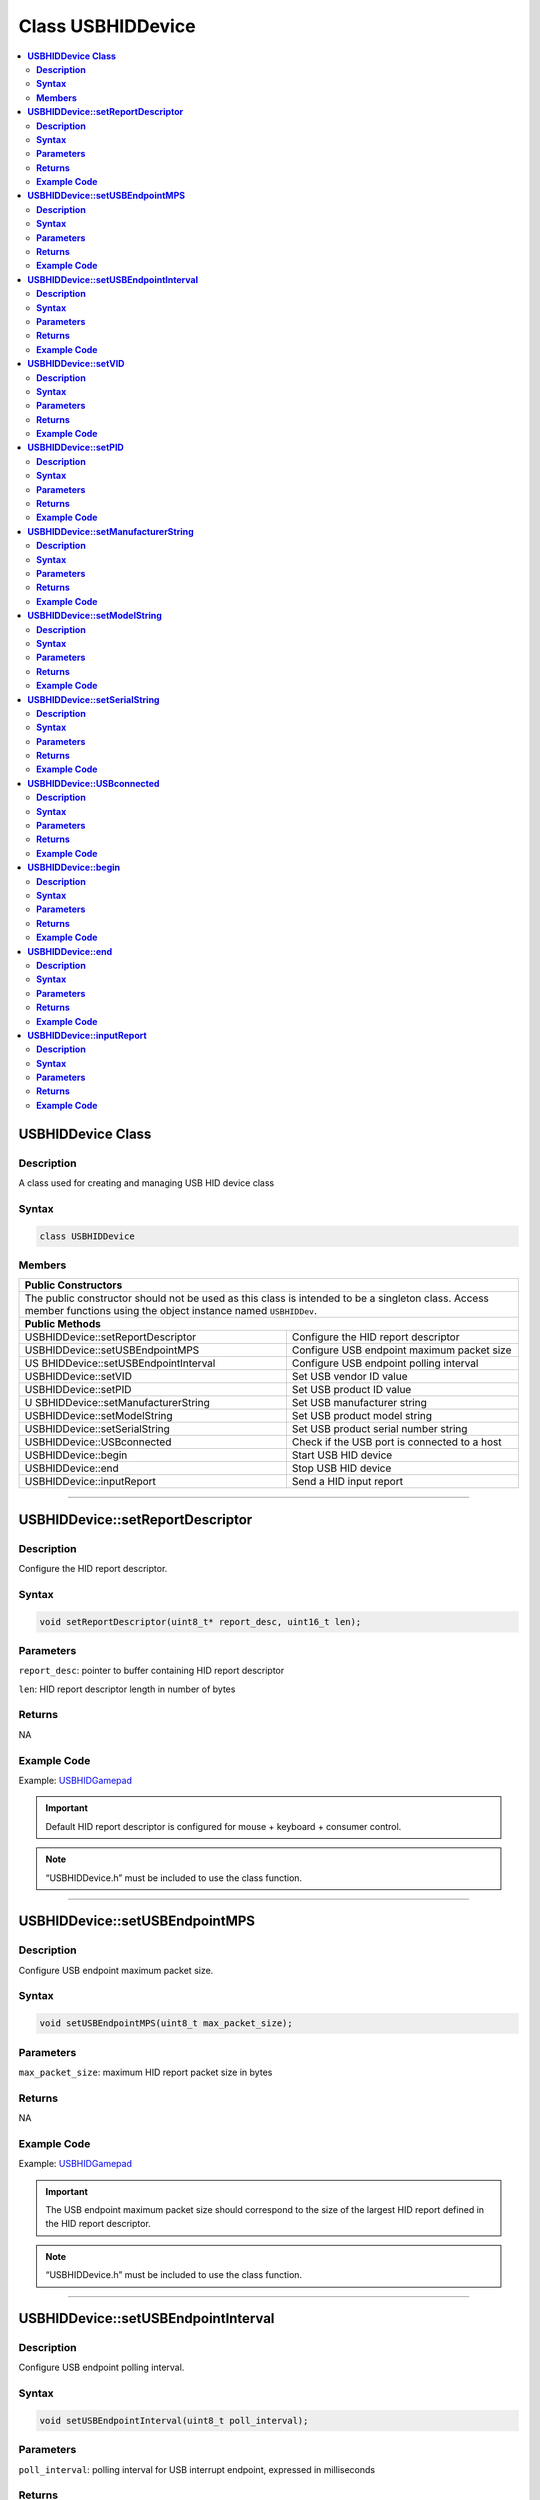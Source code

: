 Class USBHIDDevice
==================

.. contents::
  :local:
  :depth: 2

**USBHIDDevice Class**
----------------------

**Description**
~~~~~~~~~~~~~~~

A class used for creating and managing USB HID device class

**Syntax**
~~~~~~~~~~

.. code:: c++

    class USBHIDDevice

**Members**
~~~~~~~~~~~

+------------------------------------+---------------------------------+
| **Public Constructors**                                              |
+====================================+=================================+
| The public constructor should not be used as this class is intended  |
| to be a singleton class. Access member functions using the object    |
| instance named ``USBHIDDev``.                                        |
+------------------------------------+---------------------------------+
| **Public Methods**                                                   |
+------------------------------------+---------------------------------+
| USBHIDDevice::setReportDescriptor  | Configure the HID report        |
|                                    | descriptor                      |
+------------------------------------+---------------------------------+
| USBHIDDevice::setUSBEndpointMPS    | Configure USB endpoint maximum  |
|                                    | packet size                     |
+------------------------------------+---------------------------------+
| US                                 | Configure USB endpoint polling  |
| BHIDDevice::setUSBEndpointInterval | interval                        |
+------------------------------------+---------------------------------+
| USBHIDDevice::setVID               | Set USB vendor ID value         |
+------------------------------------+---------------------------------+
| USBHIDDevice::setPID               | Set USB product ID value        |
+------------------------------------+---------------------------------+
| U                                  | Set USB manufacturer string     |
| SBHIDDevice::setManufacturerString |                                 |
+------------------------------------+---------------------------------+
| USBHIDDevice::setModelString       | Set USB product model string    |
+------------------------------------+---------------------------------+
| USBHIDDevice::setSerialString      | Set USB product serial number   |
|                                    | string                          |
+------------------------------------+---------------------------------+
| USBHIDDevice::USBconnected         | Check if the USB port is        |
|                                    | connected to a host             |
+------------------------------------+---------------------------------+
| USBHIDDevice::begin                | Start USB HID device            |
+------------------------------------+---------------------------------+
| USBHIDDevice::end                  | Stop USB HID device             |
+------------------------------------+---------------------------------+
| USBHIDDevice::inputReport          | Send a HID input report         |
+------------------------------------+---------------------------------+

-------------------------------

**USBHIDDevice::setReportDescriptor**
-------------------------------------

**Description**
~~~~~~~~~~~~~~~

Configure the HID report descriptor.

**Syntax**
~~~~~~~~~~

.. code:: c++

    void setReportDescriptor(uint8_t* report_desc, uint16_t len);

**Parameters**
~~~~~~~~~~~~~~

``report_desc``: pointer to buffer containing HID report descriptor

``len``: HID report descriptor length in number of bytes

**Returns**
~~~~~~~~~~~

NA

**Example Code**
~~~~~~~~~~~~~~~~

Example: `USBHIDGamepad <https://github.com/ambiot/ambd_arduino/blob/dev/Arduino_package/hardware/libraries/USB/examples/USBHIDGamepad/USBHIDGamepad.ino>`_ 

.. important :: Default HID report descriptor is configured for mouse + keyboard + consumer control.

.. note :: “USBHIDDevice.h” must be included to use the class function.

-------------------------------

**USBHIDDevice::setUSBEndpointMPS**
-----------------------------------

**Description**
~~~~~~~~~~~~~~~

Configure USB endpoint maximum packet size.

**Syntax**
~~~~~~~~~~

.. code:: c++

    void setUSBEndpointMPS(uint8_t max_packet_size);

**Parameters**
~~~~~~~~~~~~~~

``max_packet_size``: maximum HID report packet size in bytes

**Returns**
~~~~~~~~~~~

NA

**Example Code**
~~~~~~~~~~~~~~~~

Example: `USBHIDGamepad <https://github.com/ambiot/ambd_arduino/blob/dev/Arduino_package/hardware/libraries/USB/examples/USBHIDGamepad/USBHIDGamepad.ino>`_

.. important :: The USB endpoint maximum packet size should correspond to the size of the largest HID report defined in the HID report descriptor.

.. note :: “USBHIDDevice.h” must be included to use the class function.

------------------------------------

**USBHIDDevice::setUSBEndpointInterval**
----------------------------------------

**Description**
~~~~~~~~~~~~~~~

Configure USB endpoint polling interval.

**Syntax**
~~~~~~~~~~

.. code:: c++

    void setUSBEndpointInterval(uint8_t poll_interval);

**Parameters**
~~~~~~~~~~~~~~

``poll_interval``: polling interval for USB interrupt endpoint, expressed in milliseconds

**Returns**
~~~~~~~~~~~

NA

**Example Code**
~~~~~~~~~~~~~~~~

NA

.. important :: Default polling interval is set at the minimum of 1 millisecond.

.. note :: “USBHIDDevice.h” must be included to use the class function.

--------------------------

**USBHIDDevice::setVID**
------------------------

**Description**
~~~~~~~~~~~~~~~

Set USB vendor ID value.

**Syntax**
~~~~~~~~~~

.. code:: c++

    void setVID(uint16_t VID);

**Parameters**
~~~~~~~~~~~~~~

``VID``: vendor ID

**Returns**
~~~~~~~~~~~

NA

**Example Code**
~~~~~~~~~~~~~~~~

NA

.. important :: The VID should be configured before USBHIDDevice::begin() function is called.

.. note :: “USBHIDDevice.h” must be included to use the class function.

------------------------

**USBHIDDevice::setPID**
------------------------

**Description**
~~~~~~~~~~~~~~~

Set USB product ID value.

**Syntax**
~~~~~~~~~~

.. code:: c++

    void setPID(uint16_t PID);

**Parameters**
~~~~~~~~~~~~~~

``PID``: product ID

**Returns**
~~~~~~~~~~~

NA

**Example Code**
~~~~~~~~~~~~~~~~

NA

.. important :: The PID should be configured before USBHIDDevice::begin() function is called. 

.. note :: “USBHIDDevice.h” must be included to use the class function.

----------------------------------------

**USBHIDDevice::setManufacturerString**
---------------------------------------

**Description**
~~~~~~~~~~~~~~~

Set USB manufacturer string.

**Syntax**
~~~~~~~~~~

.. code:: c++

    void setManufacturerString(const char* manufacturer);

**Parameters**
~~~~~~~~~~~~~~

``manufacturer``: Character string containing manufacturer name. Default “Realtek”.

**Returns**
~~~~~~~~~~~

NA

**Example Code**
~~~~~~~~~~~~~~~~

NA

.. important :: The manufacturer string should be configured before USBHIDDevice::begin() function is called

.. note :: “USBHIDDevice.h” must be included to use the class function.

-----------------------------------

**USBHIDDevice::setModelString**
-------------------------------------

**Description**
~~~~~~~~~~~~~~~

Set USB product model string.

**Syntax**
~~~~~~~~~~

.. code:: c++

    void setModelString(const char* model);

**Parameters**
~~~~~~~~~~~~~~

``model``: Character string containing model name. Default “Realtek USB HID”.

**Returns**
~~~~~~~~~~~

NA

**Example Code**
~~~~~~~~~~~~~~~~

NA

.. important :: The model string should be configured before USBHIDDevice::begin() function is called. 

.. note :: “USBHIDDevice.h” must be included to use the class function.

----------------------------------

**USBHIDDevice::setSerialString**
---------------------------------

**Description**
~~~~~~~~~~~~~~~

Set USB product serial number string.

**Syntax**
~~~~~~~~~~

.. code:: c++

    void setSerialString(const char* serial);

**Parameters**
~~~~~~~~~~~~~~

``serial``: Character string containing serial number. Default “0123456789”.

**Returns**
~~~~~~~~~~~

NA

**Example Code**
~~~~~~~~~~~~~~~~

NA

.. important :: The serial string should be configured before USBHIDDevice::begin() function is called. 

.. note :: “USBHIDDevice.h” must be included to use the class function.

----------------------------

**USBHIDDevice::USBconnected**
------------------------------

**Description**
~~~~~~~~~~~~~~~

Check if the USB port is connected to a host.

**Syntax**
~~~~~~~~~~

.. code:: c++

    uint8_t USBconnected(void);

**Parameters**
~~~~~~~~~~~~~~

NA

**Returns**
~~~~~~~~~~~

This function returns TRUE as 1 if the USB port is connected to a host, FALSE as 0 if it is not connected.

**Example Code**
~~~~~~~~~~~~~~~~

Example: `USBHIDGamepad <https://github.com/ambiot/ambd_arduino/blob/dev/Arduino_package/hardware/libraries/USB/examples/USBHIDGamepad/USBHIDGamepad.ino>`_

.. note :: “USBHIDDevice.h” must be included to use the class function.

------------------------

**USBHIDDevice::begin**
-----------------------

**Description**
~~~~~~~~~~~~~~~

Start USB HID device.

**Syntax**
~~~~~~~~~~

.. code:: c++

    void begin(void);

**Parameters**
~~~~~~~~~~~~~~

NA

**Returns**
~~~~~~~~~~~

NA

**Example Code**
~~~~~~~~~~~~~~~~

Example: `USBHIDGamepad <https://github.com/ambiot/ambd_arduino/blob/dev/Arduino_package/hardware/libraries/USB/examples/USBHIDGamepad/USBHIDGamepad.ino>`_

.. note :: “USBHIDDevice.h” must be included to use the class function.

---------------------

**USBHIDDevice::end**
---------------------

**Description**
~~~~~~~~~~~~~~~

Stop USB HID device.

**Syntax**
~~~~~~~~~~

.. code:: c++

    void end(void);

**Parameters**
~~~~~~~~~~~~~~

NA

**Returns**
~~~~~~~~~~~

NA

**Example Code**
~~~~~~~~~~~~~~~~

NA

.. note :: “USBHIDDevice.h” must be included to use the class function.

-------------------------------

**USBHIDDevice::inputReport**
-----------------------------

**Description**
~~~~~~~~~~~~~~~

Send a HID input report.

**Syntax**
~~~~~~~~~~

.. code:: c++

    void inputReport(uint8_t reportID, uint8_t* data, uint16_t len);

**Parameters**
~~~~~~~~~~~~~~

``reportID``: HID report ID of input report

``data``: pointer to HID input report data to send

``len``  length of HID input report data in bytes

**Returns**
~~~~~~~~~~~

NA

**Example Code**
~~~~~~~~~~~~~~~~

NA

.. important :: A reportID value of 0 is not a valid report ID and will send an input report without the report ID field. 

.. note :: “USBHIDDevice.h” must be included to use the class function.
